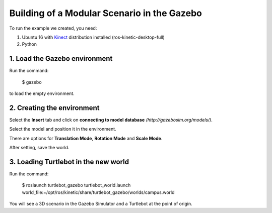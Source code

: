 
===============
Building of a Modular Scenario in the Gazebo
===============


To run the example we created, you need:

1. Ubuntu 16 with `Kinect <http://wiki.ros.org/kinetic/Installation/Ubuntu>`_ distribution installed (ros-kinetic-desktop-full)
2. Python


1. Load the Gazebo environment
--------

Run the command: 

	$ gazebo 

to load the empty environment.


2. Creating the environment
--------

Select the **Insert** tab and click on **connecting to model database** *(http://gazebosim.org/models/)*.

Select the model and position it in the environment.

There are options for **Translation Mode**, **Rotation Mode** and **Scale Mode**.

After setting, save the world.


3. Loading Turtlebot in the new world
--------

Run the command: 

	$ roslaunch turtlebot_gazebo turtlebot_world.launch world_file:=/opt/ros/kinetic/share/turtlebot_gazebo/worlds/campus.world



You will see a 3D scenario in the Gazebo Simulator and a Turtlebot at the point of origin.



